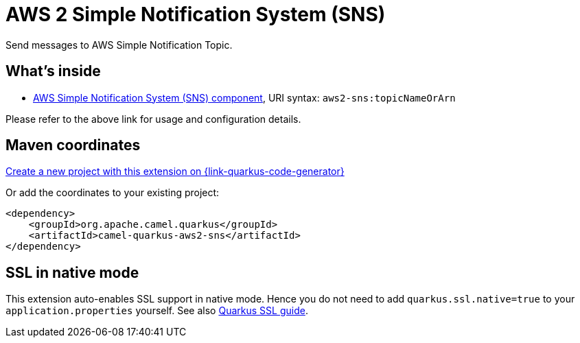 // Do not edit directly!
// This file was generated by camel-quarkus-maven-plugin:update-extension-doc-page
[id="extensions-aws2-sns"]
= AWS 2 Simple Notification System (SNS)
:page-aliases: extensions/aws2-sns.adoc
:linkattrs:
:cq-artifact-id: camel-quarkus-aws2-sns
:cq-native-supported: true
:cq-status: Stable
:cq-status-deprecation: Stable
:cq-description: Send messages to AWS Simple Notification Topic.
:cq-deprecated: false
:cq-jvm-since: 1.0.0
:cq-native-since: 1.0.0

ifeval::[{doc-show-badges} == true]
[.badges]
[.badge-key]##JVM since##[.badge-supported]##1.0.0## [.badge-key]##Native since##[.badge-supported]##1.0.0##
endif::[]

Send messages to AWS Simple Notification Topic.

[id="extensions-aws2-sns-whats-inside"]
== What's inside

* xref:{cq-camel-components}::aws2-sns-component.adoc[AWS Simple Notification System (SNS) component], URI syntax: `aws2-sns:topicNameOrArn`

Please refer to the above link for usage and configuration details.

[id="extensions-aws2-sns-maven-coordinates"]
== Maven coordinates

https://{link-quarkus-code-generator}/?extension-search=camel-quarkus-aws2-sns[Create a new project with this extension on {link-quarkus-code-generator}, window="_blank"]

Or add the coordinates to your existing project:

[source,xml]
----
<dependency>
    <groupId>org.apache.camel.quarkus</groupId>
    <artifactId>camel-quarkus-aws2-sns</artifactId>
</dependency>
----
ifeval::[{doc-show-user-guide-link} == true]
Check the xref:user-guide/index.adoc[User guide] for more information about writing Camel Quarkus applications.
endif::[]

[id="extensions-aws2-sns-ssl-in-native-mode"]
== SSL in native mode

This extension auto-enables SSL support in native mode. Hence you do not need to add
`quarkus.ssl.native=true` to your `application.properties` yourself. See also
https://quarkus.io/guides/native-and-ssl[Quarkus SSL guide].
